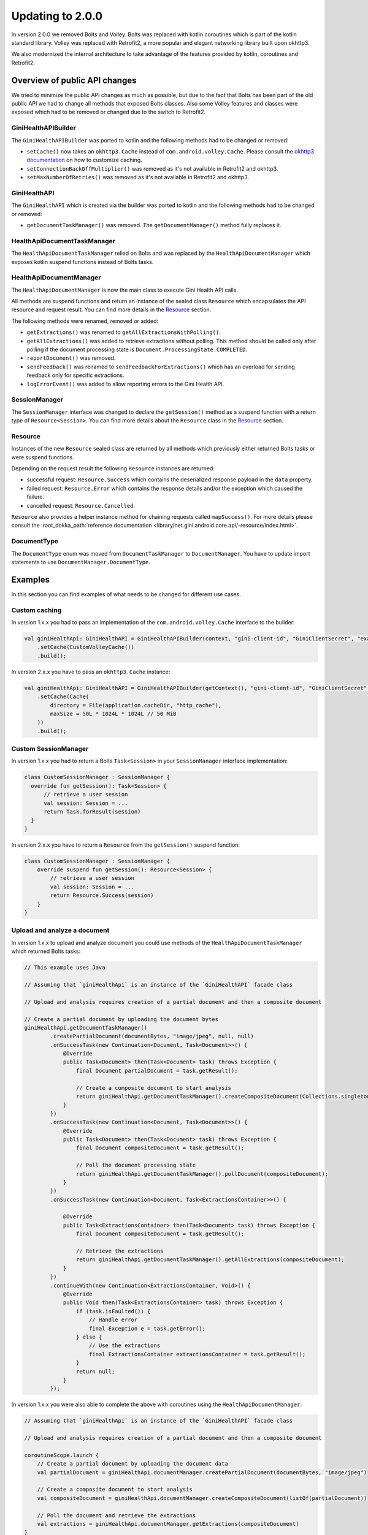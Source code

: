 Updating to 2.0.0
=================

..
  Audience: Android dev who has integrated 1.0.0
  Purpose: Describe what is new in 2.0.0 and how to migrate from 1.0.0 to 2.0.0
  Content type: Procedural - How-To

  Headers:
  h1 =====
  h2 -----
  h3 ~~~~~
  h4 +++++
  h5 ^^^^^

In version 2.0.0 we removed Bolts and Volley. Bolts was replaced with kotlin coroutines which is part of the kotlin
standard library. Volley was replaced with Retrofit2, a more popular and elegant networking library built upon okhttp3.

We also modernized the internal architecture to take advantage of the features provided by kotlin, coroutines and
Retrofit2.

Overview of public API changes
------------------------------

We tried to minimize the public API changes as much as possible, but due to the fact that Bolts has been part of the old
public API we had to change all methods that exposed Bolts classes. Also some Volley features and classes were exposed
which had to be removed or changed due to the switch to Retrofit2.

GiniHealthAPIBuilder
~~~~~~~~~~~~~~~~~~

The ``GiniHealthAPIBuilder`` was ported to kotlin and the following methods had to be changed or removed: 

- ``setCache()`` now takes an ``okhttp3.Cache`` instead of ``com.android.volley.Cache``. Please consult the `okhttp3
  documentation <https://square.github.io/okhttp/features/caching/>`_ on how to customize caching.
- ``setConnectionBackOffMultiplier()`` was removed as it's not available in Retrofit2 and okhttp3.
- ``setMaxNumberOfRetries()`` was removed as it's not available in Retrofit2 and okhttp3.

GiniHealthAPI
~~~~~~~~~~~

The ``GiniHealthAPI`` which is created via the builder was ported to kotlin and the following methods had to be changed or
removed:

- ``getDocumentTaskManager()`` was removed. The ``getDocumentManager()`` method fully replaces it.

HealthApiDocumentTaskManager
~~~~~~~~~~~~~~~~~~~~~~~~~~

The ``HealthApiDocumentTaskManager`` relied on Bolts and was replaced by the ``HealthApiDocumentManager`` which exposes
kotlin suspend functions instead of Bolts tasks.

HealthApiDocumentManager
~~~~~~~~~~~~~~~~~~~~~~

The ``HealthApiDocumentManager`` is now the main class to execute Gini Health API calls. 

All methods are suspend functions and return an instance of the sealed class ``Resource`` which encapsulates the API
resource and request result. You can find more details in the Resource_ section.

The following methods were renamed, removed or added:

- ``getExtractions()`` was renamed to ``getAllExtractionsWithPolling()``.
- ``getAllExtractions()`` was added to retrieve extractions without polling. This method should be called only after
  polling if the document processing state is ``Document.ProcessingState.COMPLETED``.
- ``reportDocument()`` was removed.
- ``sendFeedback()`` was renamed to ``sendFeedbackForExtractions()`` which has an overload for sending feedback only for
  specific extractions.
- ``logErrorEvent()`` was added to allow reporting errors to the Gini Health API.

SessionManager
~~~~~~~~~~~~~~

The ``SessionManager`` interface was changed to declare the ``getSession()`` method as a suspend function with a return
type of ``Resource<Session>``. You can find more details about the ``Resource`` class in the Resource_ section.

Resource
~~~~~~~~

Instances of the new ``Resource`` sealed class are returned by all methods which previously either returned Bolts tasks
or were suspend functions.

Depending on the request result the following ``Resource`` instances are returned:

- successful request: ``Resource.Success`` which contains the deserialized response payload in the ``data`` property.
- failed request: ``Resource.Error`` which contains the response details and/or the exception which caused the failure.
- cancelled request: ``Resource.Cancelled``.

``Resource`` also provides a helper instance method for chaining requests called ``mapSuccess()``. For more details please
consult the :root_dokka_path:`reference documentation <library/net.gini.android.core.api/-resource/index.html>`.

DocumentType
~~~~~~~~~~~~

The ``DocumentType`` enum was moved from ``DocumentTaskManager`` to ``DocumentManager``. You have to update import
statements to use ``DocumentManager.DocumentType``.

Examples
--------

In this section you can find examples of what needs to be changed for different use cases.

Custom caching
~~~~~~~~~~~~~~

In version 1.x.x you had to pass an implementation of the ``com.android.volley.Cache`` interface to the builder:

.. code-block:: java

    val giniHealthApi: GiniHealthAPI = GiniHealthAPIBuilder(context, "gini-client-id", "GiniClientSecret", "example.com")
        .setCache(CustomVolleyCache())
        .build();

In version 2.x.x you have to pass an ``okhttp3.Cache`` instance:

.. code-block:: java

    val giniHealthApi: GiniHealthAPI = GiniHealthAPIBuilder(getContext(), "gini-client-id", "GiniClientSecret", "example.com")
        .setCache(Cache(
            directory = File(application.cacheDir, "http_cache"),
            maxSize = 50L * 1024L * 1024L // 50 MiB
        ))
        .build();

Custom SessionManager
~~~~~~~~~~~~~~~~~~~~~~

In version 1.x.x you had to return a Bolts ``Task<Session>`` in your ``SessionManager`` interface implementation:

.. code-block:: java

    class CustomSessionManager : SessionManager {
      override fun getSession(): Task<Session> {
          // retrieve a user session
          val session: Session = ...
          return Task.forResult(session)
      }
    }

In version 2.x.x you have to return a ``Resource`` from the ``getSession()`` suspend function:

.. code-block:: java

    class CustomSessionManager : SessionManager {
        override suspend fun getSession(): Resource<Session> {
            // retrieve a user session
            val session: Session = ...
            return Resource.Success(session)
        }
    }

Upload and analyze a document
~~~~~~~~~~~~~~~~~~~~~~~~~~~~~

In version 1.x.x to upload and analyze document you could use methods of the ``HealthApiDocumentTaskManager`` which
returned Bolts tasks:

.. code-block:: java

    // This example uses Java

    // Assuming that `giniHealthApi` is an instance of the `GiniHealthAPI` facade class

    // Upload and analysis requires creation of a partial document and then a composite document

    // Create a partial document by uploading the document bytes
    giniHealthApi.getDocumentTaskManager()
            .createPartialDocument(documentBytes, "image/jpeg", null, null)
            .onSuccessTask(new Continuation<Document, Task<Document>>() {
                @Override
                public Task<Document> then(Task<Document> task) throws Exception {
                    final Document partialDocument = task.getResult();
                    
                    // Create a composite document to start analysis
                    return giniHealthApi.getDocumentTaskManager().createCompositeDocument(Collections.singletonList(partialDocument), null);
                }
            })
            .onSuccessTask(new Continuation<Document, Task<Document>>() {
                @Override
                public Task<Document> then(Task<Document> task) throws Exception {
                    final Document compositeDocument = task.getResult();

                    // Poll the document processing state
                    return giniHealthApi.getDocumentTaskManager().pollDocument(compositeDocument);
                }
            })
            .onSuccessTask(new Continuation<Document, Task<ExtractionsContainer>>() {

                @Override
                public Task<ExtractionsContainer> then(Task<Document> task) throws Exception {
                    final Document compositeDocument = task.getResult();

                    // Retrieve the extractions
                    return giniHealthApi.getDocumentTaskManager().getAllExtractions(compositeDocument);
                }
            })
            .continueWith(new Continuation<ExtractionsContainer, Void>() {
                @Override
                public Void then(Task<ExtractionsContainer> task) throws Exception {
                    if (task.isFaulted()) {
                        // Handle error
                        final Exception e = task.getError();
                    } else {
                        // Use the extractions
                        final ExtractionsContainer extractionsContainer = task.getResult();
                    }
                    return null;
                }
            });

In version 1.x.x you were also able to complete the above with coroutines using the ``HealthApiDocumentManager``:

.. code-block:: java

    // Assuming that `giniHealthApi` is an instance of the `GiniHealthAPI` facade class

    // Upload and analysis requires creation of a partial document and then a composite document

    coroutineScope.launch {
        // Create a partial document by uploading the document data
        val partialDocument = giniHealthApi.documentManager.createPartialDocument(documentBytes, "image/jpeg")

        // Create a composite document to start analysis
        val compositeDocument = giniHealthApi.documentManager.createCompositeDocument(listOf(partialDocument))

        // Poll the document and retrieve the extractions
        val extractions = giniHealthApi.documentManager.getExtractions(compositeDocument)
    }

In version 2.x.x you have to use the ``HealthApiDocumentManager`` which returns ``Resource`` instances:

.. code-block:: java

    // Assuming that `giniHealthApi` is an instance of the `GiniHealthAPI` facade class

    // Upload and analysis requires creation of a partial document and then a composite document

    coroutineScope.launch {
        // Create a partial document by uploading the document data
        val extractionsResource =
            giniHealthApi.documentManager.createPartialDocument(documentBytes, "image/jpeg")
                .mapSuccess { partialDocumentResource ->
                    // Create a composite document to start analysis
                    giniHealthApi.documentManager.createCompositeDocument(listOf(partialDocumentResource.data))
                }
                .mapSuccess { compositeDocumentResource ->
                    // Poll the document and retrieve the extractions
                    giniHealthApi.documentManager.getAllExtractionsWithPolling(compositeDocumentResource.data)
                }

        when (extractionsResource) {
            is Resource.Success -> {
                // You may use the extractions to fulfill your use-case
                val extractionsContainer = extractionsResource.data
            }
            is Resource.Error -> // Handle error
            is Resource.Cancelled -> // Handle cancellation
        }
    }

Instead of using ``mapExtractions()`` you could also use ``when`` for each returned ``Resource`` to handle errors and
cancellations for each request separately.